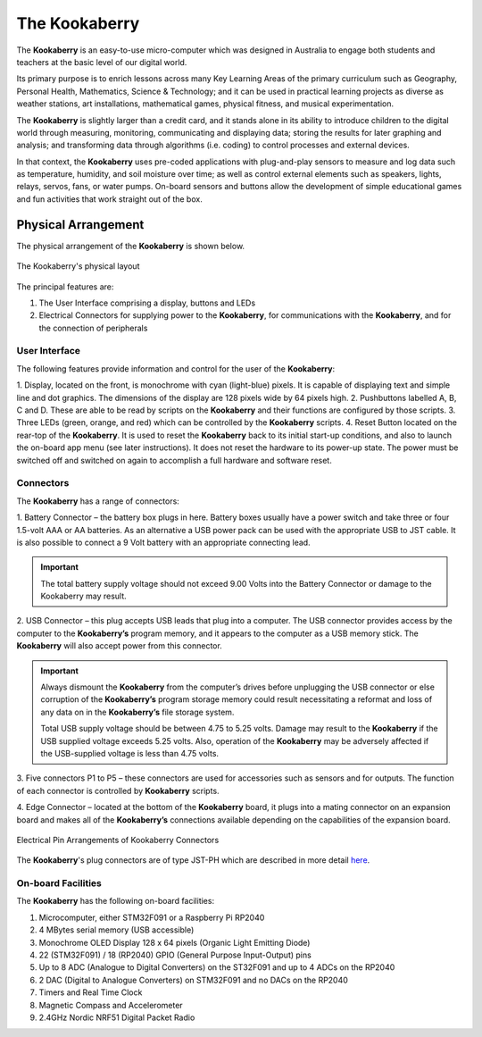 The Kookaberry
==============

The **Kookaberry** is an easy-to-use micro-computer which was designed in Australia to engage both students and teachers at the basic level of our digital world.

.. image:: images/kberry-front-photo.png
   :width: 50%
   :align: center

Its primary purpose is to enrich lessons across many Key Learning Areas of the primary curriculum such as Geography, 
Personal Health, Mathematics, Science & Technology; and it can be used in practical learning projects as diverse as weather stations, art installations, 
mathematical games, physical fitness, and musical experimentation.

The **Kookaberry** is slightly larger than a credit card, and it stands alone in its ability to introduce children to the digital world through measuring, 
monitoring, communicating and displaying data; storing the results for later graphing and analysis; 
and transforming data through algorithms (i.e. coding) to control processes and external devices.

In that context, the **Kookaberry** uses pre-coded applications with plug-and-play sensors to measure and log data such as temperature, 
humidity, and soil moisture over time; as well as control external elements such as speakers, lights, relays, servos, fans, or water pumps. 
On-board sensors and buttons allow the development of simple educational games and fun activities that work straight out of the box.

--------------------
Physical Arrangement
--------------------

The physical arrangement of the **Kookaberry** is shown below.

.. _kberrylayout:

.. figure:: images/kberry-layout.png
   :width: 80%
   :align: center

   The Kookaberry's physical layout

The principal features are:

1. The User Interface comprising a display, buttons and LEDs
2. Electrical Connectors for supplying power to the **Kookaberry**, for communications with the **Kookaberry**, and for the connection of peripherals


User Interface
--------------

The following features provide information and control for the user of the **Kookaberry**:

1.	Display, located on the front, is monochrome with cyan (light-blue) pixels. It is capable of displaying text and simple line and dot graphics.  
The dimensions of the display are 128 pixels wide by 64 pixels high.
2.	Pushbuttons labelled A, B, C and D.  These are able to be read by scripts on the **Kookaberry** and their functions are configured by those scripts.
3.	Three LEDs (green, orange, and red) which can be controlled by the **Kookaberry** scripts.  
4.	Reset Button located on the rear-top of the **Kookaberry**.  It is used to reset the **Kookaberry** back to its initial start-up conditions, 
and also to launch the on-board app menu (see later instructions).  It does not reset the hardware to its power-up state. 
The power must be switched off and switched on again to accomplish a full hardware and software reset.

.. _kooka_connectors:

Connectors
----------

The **Kookaberry** has a range of connectors:

1.	Battery Connector – the battery box plugs in here.  
Battery boxes usually have a power switch and take three or four 1.5-volt AAA or AA batteries. 
As an alternative a USB power pack can be used with the appropriate USB to JST cable.  
It is also possible to connect a 9 Volt battery with an appropriate connecting lead.

.. important:: 
    The total battery supply voltage should not exceed 9.00 Volts into the Battery Connector or damage to the Kookaberry may result.


2.	USB Connector – this plug accepts USB leads that plug into a computer.  
The USB connector provides access by the computer to the **Kookaberry’s** program memory, and it appears to the computer as a USB memory stick.  
The **Kookaberry** will also accept power from this connector. 

.. important:: 
    Always dismount the **Kookaberry** from the computer’s drives before unplugging the USB connector or else corruption of the **Kookaberry’s** 
    program storage memory could result necessitating a reformat and loss of any data on in the **Kookaberry’s** file storage system.

    Total USB supply voltage should be between 4.75 to 5.25 volts.  Damage may result to the **Kookaberry** if the USB supplied voltage exceeds 5.25 volts.  
    Also, operation of the **Kookaberry** may be adversely affected if the USB-supplied voltage is less than 4.75 volts.


3.	Five connectors P1 to P5 – these connectors are used for accessories such as sensors and for outputs. 
The function of each connector is controlled by **Kookaberry** scripts.

4.	Edge Connector – located at the bottom of the **Kookaberry** board, it plugs into a mating connector on an expansion board 
and makes all of the **Kookaberry’s** connections available depending on the capabilities of the expansion board.

.. _kberry_connectors:

.. figure:: images/kooka_connectors.png
   :width: 80%
   :align: center

   Electrical Pin Arrangements of Kookaberry Connectors

The **Kookaberry**'s plug connectors are of type JST-PH which are described 
in more detail `here <https://www.mattmillman.com/info/crimpconnectors/common-jst-connector-types/>`_.

On-board Facilities
-------------------

The **Kookaberry** has the following on-board facilities:

1.	Microcomputer, either STM32F091 or a Raspberry Pi RP2040
2.	4 MBytes serial memory (USB accessible)
3.	Monochrome OLED Display 128 x 64 pixels (Organic Light Emitting Diode)
4.	22 (STM32F091) / 18 (RP2040) GPIO (General Purpose Input-Output) pins
5.	Up to 8 ADC (Analogue to Digital Converters) on the ST32F091 and up to 4 ADCs on the RP2040
6.	2 DAC (Digital to Analogue Converters) on STM32F091 and no DACs on the RP2040
7.	Timers and Real Time Clock
8.	Magnetic Compass and Accelerometer
9.	2.4GHz Nordic NRF51 Digital Packet Radio


